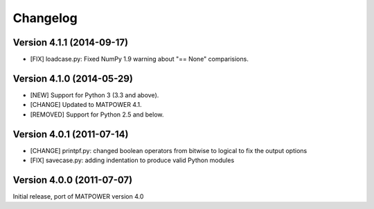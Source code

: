 Changelog
=========

Version 4.1.1 (2014-09-17)
--------------------------

- [FIX] loadcase.py: Fixed NumPy 1.9 warning about "== None" comparisions.


Version 4.1.0 (2014-05-29)
--------------------------

- [NEW] Support for Python 3 (3.3 and above).
- [CHANGE] Updated to MATPOWER 4.1.
- [REMOVED] Support for Python 2.5 and below.


Version 4.0.1 (2011-07-14)
--------------------------

- [CHANGE] printpf.py: changed boolean operators from bitwise to logical to fix
  the output options

- [FIX] savecase.py: adding indentation to produce valid Python modules


Version 4.0.0 (2011-07-07)
--------------------------

Initial release, port of MATPOWER version 4.0
